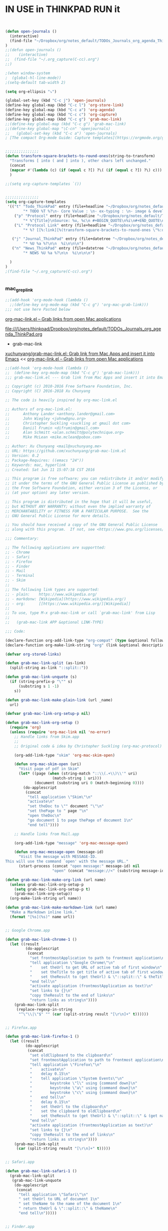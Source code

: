 
* IN USE in THINKPAD RUN it

#+BEGIN_SRC emacs-lisp


(defun open-journals ()
  (interactive)
  (find-file "~/Dropbox/org/notes_default/TODOs_Journals_org_agenda_ThinkPad.org")
)
;;(defun open-journals ()
;;    (interactive)
;;  (find-file "~/.org_capture(C-cc).org")
;;)

;(when window-system
;  (global-hl-line-mode))
;(setq-default tab-width 2)

(setq org-ellipsis "⤵")

(global-set-key (kbd "C-c j") 'open-journals)
(define-key global-map (kbd "C-c l") 'org-store-link)
(define-key global-map (kbd "C-c a") 'org-agenda)
(define-key global-map (kbd "C-c c") 'org-capture)
(define-key global-map (kbd "C-c g") 'grab-mac-link)
;;(define-key global-map (kbd "C-c g") 'grab-mac-link)
;;(define-key global-map "\C-cn" 'openjournals)
;;   (global-set-key (kbd "C-c a") 'open-journals)
; [The compact Org-mode Guide: Capture templates](https://orgmode.org/guide/Capture-templates.html)


;;;;;;;;;;;;;;;
(defun transform-square-brackets-to-round-ones(string-to-transform)
  "Transforms [ into ( and ] into ), other chars left unchanged."
  (concat 
  (mapcar #'(lambda (c) (if (equal c ?[) ?\( (if (equal c ?]) ?\) c))) string-to-transform))
  )

;;(setq org-capture-templates `())


;;;;;;;;;;;;;;;
(setq org-capture-templates
 '(("t" "Todo_ThinkPad" entry (file+headline "~/Dropbox/org/notes_default/TODOs_Journals_org_agenda_ThinkPad.org" "TODO_Tasks_ThinkPad")
        "* TODO %T %?\n- Core Value : \n- ex-typing : \n- image & devel : \n- storage to => %i\n * source : %a")
	("p" "Protocol" entry (file+headline "~/Dropbox/org/notes_default/TODOs_Journals_org_agenda_ThinkPad.org" "Inbox_WebSite_ThinkPad")
        "* %^{Title}\nSource: %u, %c\n #+BEGIN_QUOTE\n%i\n#+END_QUOTE\n\n\n%?")	
	("L" "Protocol Link" entry (file+headline "~/Dropbox/org/notes_default/TODOs_Journals_org_agenda_ThinkPad.org" "TODO_Tasks_ThinkPad")
        "* %? [[%:link][%(transform-square-brackets-to-round-ones \"%:description\")]]\n")

   ("j" "Journal_ThinkPad" entry (file+datetree "~/Dropbox/org/notes_default/TODOs_Journals_org_agenda_ThinkPad.org" "Journals_ThinkPad")
        "* %U %a %?\n\n  %i\n\n\n")
   ("n" "News_ThinkPad" entry (file+datetree "~/Dropbox/org/notes_default/TODOs_Journals_org_agenda_ThinkPad.org" "News_ThinkPad")
        "* NEWS %U %a %?\n\n  %i\n\n\n")

  )
)
;(find-file "~/.org_capture(C-cc).org")


#+END_SRC

#+RESULTS:
| t | Todo_ThinkPad | entry | (file+headline ~/Dropbox/org/notes_default/TODOs_Journals_org_agenda_ThinkPad.org TODO_Tasks_ThinkPad) | * TODO %T %? |

*** mac_grep_link
#+BEGIN_SRC emacs-lisp :results silent
;;(add-hook 'org-mode-hook (lambda () 
  ;;(define-key org-mode-map (kbd "C-c g") 'org-mac-grab-link)))
;;; not use here Pasted below
#+END_SRC

[[https://orgmode.org/worg/org-contrib/org-mac-link.html][org-mac-link.el – Grab links from open Mac applications]]

file:///Users/thinkpad/Dropbox/org/notes_default/TODOs_Journals_org_agenda_ThinkPad.org


- grab-mac-link

[[https://github.com/xuchunyang/grab-mac-link.el][xuchunyang/grab-mac-link.el: Grab link from Mac Apps and insert it into Emacs]]
<< [[https://orgmode.org/worg/org-contrib/org-mac-link.html][org-mac-link.el – Grab links from open Mac applications]]

#+BEGIN_SRC emacs-lisp
;;(add-hook 'org-mode-hook (lambda () 
;;  (define-key org-mode-map (kbd "C-c g") 'grab-mac-link)))
;;; grab-mac-link.el --- Grab link from Mac Apps and insert it into Emacs  -*- lexical-binding: t; -*-

;; Copyright (c) 2010-2016 Free Software Foundation, Inc.
;; Copyright (C) 2016-2018 Xu Chunyang

;; The code is heavily inspired by org-mac-link.el

;; Authors of org-mac-link.el:
;;      Anthony Lander <anthony.lander@gmail.com>
;;      John Wiegley <johnw@gnu.org>
;;      Christopher Suckling <suckling at gmail dot com>
;;      Daniil Frumin <difrumin@gmail.com>
;;      Alan Schmitt <alan.schmitt@polytechnique.org>
;;      Mike McLean <mike.mclean@pobox.com>

;; Author: Xu Chunyang <mail@xuchunyang.me>
;; URL: https://github.com/xuchunyang/grab-mac-link.el
;; Version: 0.2
;; Package-Requires: ((emacs "24"))
;; Keywords: mac, hyperlink
;; Created: Sat Jun 11 15:07:18 CST 2016

;; This program is free software; you can redistribute it and/or modify
;; it under the terms of the GNU General Public License as published by
;; the Free Software Foundation, either version 3 of the License, or
;; (at your option) any later version.

;; This program is distributed in the hope that it will be useful,
;; but WITHOUT ANY WARRANTY; without even the implied warranty of
;; MERCHANTABILITY or FITNESS FOR A PARTICULAR PURPOSE.  See the
;; GNU General Public License for more details.

;; You should have received a copy of the GNU General Public License
;; along with this program.  If not, see <https://www.gnu.org/licenses/>.

;;; Commentary:

;; The following applications are supportted:
;; - Chrome
;; - Safari
;; - Firefox
;; - Finder
;; - Mail
;; - Terminal
;; - Skim
;;
;; The following link types are supported:
;; - plain:    https://www.wikipedia.org/
;; - markdonw: [Wikipedia](https://www.wikipedia.org/)
;; - org:      [[https://www.wikipedia.org/][Wikipedia]]
;;
;; To use, type M-x grab-mac-link or call `grab-mac-link' from Lisp
;;
;;   (grab-mac-link APP &optional LINK-TYPE)

;;; Code:

(declare-function org-add-link-type "org-compat" (type &optional follow export))
(declare-function org-make-link-string "org" (link &optional description))

(defvar org-stored-links)

(defun grab-mac-link-split (as-link)
  (split-string as-link "::split::"))

(defun grab-mac-link-unquote (s)
  (if (string-prefix-p "\"" s)
      (substring s 1 -1)
    s))

(defun grab-mac-link-make-plain-link (url _name)
  url)

(defvar grab-mac-link-org-setup-p nil)

(defun grab-mac-link-org-setup ()
  (require 'org)
  (unless (require 'org-mac-link nil 'no-error)
    ;; Handle links from Skim.app
    ;;
    ;; Original code & idea by Christopher Suckling (org-mac-protocol)

    (org-add-link-type "skim" 'org-mac-skim-open)

    (defun org-mac-skim-open (uri)
      "Visit page of pdf in Skim"
      (let* ((page (when (string-match "::\\(.+\\)\\'" uri)
                     (match-string 1 uri)))
             (document (substring uri 0 (match-beginning 0))))
        (do-applescript
         (concat
          "tell application \"Skim\"\n"
          "activate\n"
          "set theDoc to \"" document "\"\n"
          "set thePage to " page "\n"
          "open theDoc\n"
          "go document 1 to page thePage of document 1\n"
          "end tell"))))

    ;; Handle links from Mail.app

    (org-add-link-type "message" 'org-mac-message-open)

    (defun org-mac-message-open (message-id)
      "Visit the message with MESSAGE-ID.
This will use the command `open' with the message URL."
      (start-process (concat "open message:" message-id) nil
                     "open" (concat "message://<" (substring message-id 2) ">")))))

(defun grab-mac-link-make-org-link (url name)
  (unless grab-mac-link-org-setup-p
    (setq grab-mac-link-org-setup-p t)
    (grab-mac-link-org-setup))
  (org-make-link-string url name))

(defun grab-mac-link-make-markdown-link (url name)
  "Make a Markdown inline link."
  (format "[%s](%s)" name url))


;; Google Chrome.app

(defun grab-mac-link-chrome-1 ()
  (let ((result
         (do-applescript
          (concat
           "set frontmostApplication to path to frontmost application\n"
           "tell application \"Google Chrome\"\n"
           "	set theUrl to get URL of active tab of first window\n"
           "	set theTitle to get title of active tab of first window\n"
           "	set theResult to (get theUrl) & \"::split::\" & theTitle\n"
           "end tell\n"
           "activate application (frontmostApplication as text)\n"
           "set links to {}\n"
           "copy theResult to the end of links\n"
           "return links as string\n"))))
    (grab-mac-link-split
     (replace-regexp-in-string
      "^\"\\|\"$" "" (car (split-string result "[\r\n]+" t))))))


;; Firefox.app

(defun grab-mac-link-firefox-1 ()
  (let ((result
         (do-applescript
          (concat
           "set oldClipboard to the clipboard\n"
           "set frontmostApplication to path to frontmost application\n"
           "tell application \"Firefox\"\n"
           "	activate\n"
           "	delay 0.15\n"
           "	tell application \"System Events\"\n"
           "		keystroke \"l\" using {command down}\n"
           "		keystroke \"a\" using {command down}\n"
           "		keystroke \"c\" using {command down}\n"
           "	end tell\n"
           "	delay 0.15\n"
           "	set theUrl to the clipboard\n"
           "	set the clipboard to oldClipboard\n"
           "	set theResult to (get theUrl) & \"::split::\" & (get name of window 1)\n"
           "end tell\n"
           "activate application (frontmostApplication as text)\n"
           "set links to {}\n"
           "copy theResult to the end of links\n"
           "return links as string\n"))))
    (grab-mac-link-split
     (car (split-string result "[\r\n]+" t)))))


;; Safari.app

(defun grab-mac-link-safari-1 ()
  (grab-mac-link-split
   (grab-mac-link-unquote
    (do-applescript
     (concat
      "tell application \"Safari\"\n"
      "	set theUrl to URL of document 1\n"
      "	set theName to the name of the document 1\n"
      "	return theUrl & \"::split::\" & theName\n"
      "end tell\n")))))


;; Finder.app

(defun grab-mac-link-finder-selected-items ()
  (split-string
   (do-applescript
    (concat
     "tell application \"Finder\"\n"
     " set theSelection to the selection\n"
     " set links to {}\n"
     " repeat with theItem in theSelection\n"
     " set theLink to \"file://\" & (POSIX path of (theItem as string)) & \"::split::\" & (get the name of theItem) & \"\n\"\n"
     " copy theLink to the end of links\n"
     " end repeat\n"
     " return links as string\n"
     "end tell\n"))
   "\n" t))

(defun grab-mac-link-finder-1 ()
  "Return selected file in Finder.
If there are more than more selected files, just return the first one.
If there is none, return nil."
  (car (mapcar #'grab-mac-link-split (grab-mac-link-finder-selected-items))))


;; Mail.app

(defun grab-mac-link-mail-1 ()
  "AppleScript to create links to selected messages in Mail.app."
  (grab-mac-link-split
   (do-applescript
    (concat
     "tell application \"Mail\"\n"
     "set theLinkList to {}\n"
     "set theSelection to selection\n"
     "repeat with theMessage in theSelection\n"
     "set theID to message id of theMessage\n"
     "set theSubject to subject of theMessage\n"
     "set theLink to \"message://<\" & theID & \">::split::\" & theSubject\n"
     "if (theLinkList is not equal to {}) then\n"
     "set theLink to \"\n\" & theLink\n"
     "end if\n"
     "copy theLink to end of theLinkList\n"
     "end repeat\n"
     "return theLinkList as string\n"
     "end tell"))))


;; Terminal.app

(defun grab-mac-link-terminal-1 ()
  (grab-mac-link-split
   (grab-mac-link-unquote
    (do-applescript
     (concat
      "tell application \"Terminal\"\n"
      "  set theName to custom title in tab 1 of window 1\n"
      "  do script \"pwd | pbcopy\" in window 1\n"
      "  set theUrl to do shell script \"pbpaste\"\n"
      "  return theUrl & \"::split::\" & theName\n"
      "end tell")))))


;; Skim.app
(defun grab-mac-link-skim-1 ()
  (grab-mac-link-split
   (do-applescript
    (concat
     "tell application \"Skim\"\n"
     "set theDoc to front document\n"
     "set theTitle to (name of theDoc)\n"
     "set thePath to (path of theDoc)\n"
     "set thePage to (get index for current page of theDoc)\n"
     "set theSelection to selection of theDoc\n"
     "set theContent to contents of (get text for theSelection)\n"
     "if theContent is missing value then\n"
     "    set theContent to theTitle & \", p. \" & thePage\n"
     "end if\n"
     "set theLink to \"skim://\" & thePath & \"::\" & thePage & "
     "\"::split::\" & theContent\n"
     "end tell\n"
     "return theLink as string\n"))))


;; One Entry point for all

;;;###autoload
(defun grab-mac-link (app &optional link-type)
  "Prompt for an application to grab a link from.
When done, go grab the link, and insert it at point.
With a prefix argument, instead of \"insert\", save it to
kill-ring. For org link, save it to `org-stored-links', then
later you can insert it via `org-insert-link'.
If called from lisp, grab link from APP and return it (as a
string) with LINK-TYPE.  APP is a symbol and must be one of
'(chrome safari finder mail terminal), LINK-TYPE is also a symbol
and must be one of '(plain markdown org), if LINK-TYPE is omitted
or nil, plain link will be used."
  (interactive
   (let ((apps
          '((?c . chrome)
;;            (?s . safa)
  ;;          (?F . firefox)
            (?f . finder)
;;            (?m . mail)
            (?t . terminal)
            (?S . skim)))
         (link-types
         '(
            ;;(?p . plain)
            ;;(?m . markdown)
              org
             ;;
           )
         )
         (propertize-menu
          (lambda (string)
            "Propertize substring between [] in STRING."
            (with-temp-buffer
              (insert string)
              (goto-char 1)
              (while (re-search-forward "\\[\\(.+?\\)\\]" nil 'no-error)
                (replace-match (format "[%s]" (propertize (match-string 1) 'face 'bold))))
              (buffer-string))))
         input app link-type)
     (let ((message-log-max nil))
       (message (funcall propertize-menu
                         "Grab link from [c]hrome [f]inder [t]erminal [S]kim:")))
;;                         "Grab link from [c]hrome [s]afari [f]irefox [F]inder [m]ail [t]erminal [S]kim:")))
     (setq input (read-char-exclusive))
     (setq app (cdr (assq input apps)))


     (list app 'org)))

  (setq link-type (or link-type 'plain))
  (unless (and (memq app '(chrome finder terminal skim))
               (memq link-type '(plain org markdown)))
    (error "Unknown app %s or link-type %s" app link-type))
  (let* ((grab-link-func (intern (format "grab-mac-link-%s-1" app)))
         (make-link-func (intern (format "grab-mac-link-make-%s-link" link-type)))
         (link (apply make-link-func (funcall grab-link-func))))
    (when (called-interactively-p 'any)
      (if current-prefix-arg
          (if (eq link-type 'org)
              (let* ((res (funcall grab-link-func))
                     (link (car res))
                     (desc (cadr res)))
                (push (list link desc) org-stored-links)
                (message "Stored: %s" desc))
            (kill-new link)
            (message "Copied: %s" link))
        (insert link)))
    link))

;; NOTE A good idea is to use most recent application, however I don't know how
;; to get such information.
(defvar grab-mac-link-dwim-favourite-app nil)

;;;###autoload
(defun grab-mac-link-dwim (app)
  (interactive
   (list
    (or
     (and (not current-prefix-arg) grab-mac-link-dwim-favourite-app)
     (intern (completing-read "Application: "
                              '(chrome safari firefox finder mail terminal skim)
                              nil t)))))
  (let ((link-type (cond
                    ((memq major-mode '(markdown-mode gfm-mode)) 'markdown)
                    ((eq major-mode 'org-mode) 'org)
                    (t 'plain))))
    (insert (grab-mac-link app link-type))))

(provide 'grab-mac-link)
;;; grab-mac-link.el ends here
#+END_SRC

#+RESULTS:
: grab-mac-link



****** -
*** -
